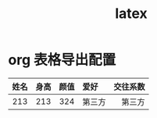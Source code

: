 :PROPERTIES:
:ID:       0f1bf37d-90c8-4c6d-9b3b-1fd8ac6598e6
:END:
#+LaTeX_HEADER: \usepackage{fontspec}
#+LaTeX_HEADER: \setmainfont{Noto Serif CJK SC}
#+LATEX_HEADER: \usepackage{xeCJK}
#+LATEX_HEADER: \setCJKmainfont{WenQuanYi Micro Hei }
#+title: latex
* org 表格导出配置
#+LaTeX: \resizebox{\textwidth}{!}{
| 姓名 | 身高 | 颜值 | 爱好   | 交往系数 |
| <c>  | <c>  | <c>  | <l>    |      <r> |
|------+------+------+--------+----------|
| 213  | 213  | 324  | 第三方 |   第三方 |
#+LaTeX: }
